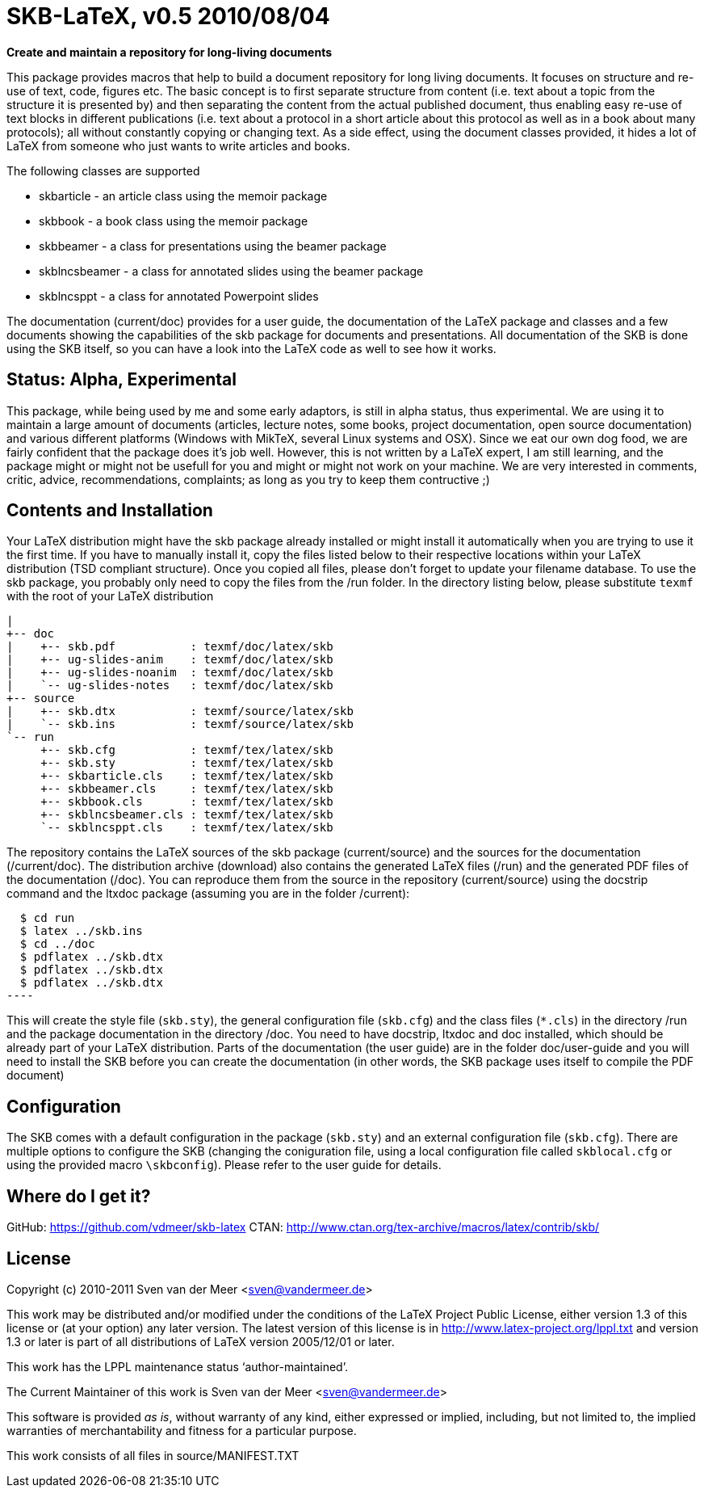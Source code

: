 SKB-LaTeX, v0.5 2010/08/04
==========================

*Create and maintain a repository for long-living documents*

This package provides  macros that help  to build a  document repository for
long living  documents. It  focuses on  structure and  re-use of text, code,
figures etc. The basic concept  is to first separate structure  from content
(i.e. text about  a topic from  the structure it  is presented by)  and then
separating the  content from  the actual  published document,  thus enabling
easy re-use  of text  blocks in  different publications  (i.e. text  about a
protocol in a short article about this  protocol as well as in a book  about
many protocols); all without constantly copying or changing text. As a  side
effect, using the document  classes provided, it hides  a lot of LaTeX  from
someone who just wants to write articles and books. 

The following classes are supported

- skbarticle - an article class using the memoir package
- skbbook - a book class using the memoir package
- skbbeamer - a class for presentations using the beamer package
- skblncsbeamer - a class for annotated slides using the beamer package
- skblncsppt - a class for annotated Powerpoint slides

The documentation (current/doc) provides for a user guide, the documentation
of  the  LaTeX  package  and  classes  and  a  few  documents  showing   the
capabilities  of  the  skb  package  for  documents  and  presentations. All
documentation of the  SKB is done  using the SKB  itself, so you  can have a
look into the LaTeX code as well to see how it works.


Status: Alpha, Experimental
---------------------------
This package, while being  used by me and  some early adaptors, is  still in
alpha status, thus experimental. We are using it to maintain a large  amount
of documents  (articles, lecture  notes, some  books, project documentation,
open source  documentation) and  various different  platforms (Windows  with
MikTeX, several Linux systems  and OSX). Since we  eat our own dog  food, we
are fairly confident that the package  does it's job well. However, this  is
not  written by a LaTeX expert, I am still  learning, and the package  might
or  might  not  be usefull  for you  and might  or might  not work  on your
machine.   We   are    very   interested   in   comments,   critic,  advice,
recommendations, complaints; as long as you try to keep them contructive ;)



Contents and Installation
-------------------------
Your LaTeX  distribution might  have the  skb package  already installed  or
might install it automatically when you are trying to use it the first time.
If you have  to manually install  it, copy the  files listed below  to their
respective  locations   within  your   LaTeX  distribution   (TSD  compliant
structure). Once you  copied all files,  please don't forget  to update your
filename database. To use  the skb package, you  probably only need to  copy
the  files from  the /run  folder. In  the directory  listing below,  please
substitute `texmf` with the root of your LaTeX distribution

[archive root]
 |
 +-- doc
 |    +-- skb.pdf           : texmf/doc/latex/skb
 |    +-- ug-slides-anim    : texmf/doc/latex/skb
 |    +-- ug-slides-noanim  : texmf/doc/latex/skb
 |    `-- ug-slides-notes   : texmf/doc/latex/skb
 +-- source
 |    +-- skb.dtx           : texmf/source/latex/skb
 |    `-- skb.ins           : texmf/source/latex/skb
 `-- run
      +-- skb.cfg           : texmf/tex/latex/skb
      +-- skb.sty           : texmf/tex/latex/skb
      +-- skbarticle.cls    : texmf/tex/latex/skb
      +-- skbbeamer.cls     : texmf/tex/latex/skb
      +-- skbbook.cls       : texmf/tex/latex/skb
      +-- skblncsbeamer.cls : texmf/tex/latex/skb
      `-- skblncsppt.cls    : texmf/tex/latex/skb

The repository contains the LaTeX sources of the skb package (current/source) and the sources for the 
documentation (/current/doc). The distribution archive (download) also contains the generated LaTeX files (/run) and the generated PDF files 
of the documentation (/doc). You can reproduce them from the source in the repository (current/source) using the docstrip command and the ltxdoc 
package (assuming you are in the folder /current):

[source,shell]
  $ cd run
  $ latex ../skb.ins
  $ cd ../doc
  $ pdflatex ../skb.dtx
  $ pdflatex ../skb.dtx
  $ pdflatex ../skb.dtx
----

This will create  the style file  (`skb.sty`), the general  configuration file
(`skb.cfg`) and the class files (`*.cls`)  in the directory /run and the  package
documentation in the directory /doc. You need to have docstrip, ltxdoc and doc
installed, which should be already part of your LaTeX distribution. Parts of
the documentation (the user guide) are in the folder doc/user-guide and  you
will need to  install the SKB  before you can  create the documentation  (in
other words, the SKB package uses itself to compile the PDF document)



Configuration
-------------
The SKB comes with a default  configuration in the package (`skb.sty`) and  an
external  configuration  file  (`skb.cfg`).  There  are  multiple  options  to
configure  the  SKB   (changing  the  coniguration   file,  using  a   local
configuration  file  called  `skblocal.cfg` or  using  the  provided  macro
`\skbconfig`). Please refer to the user guide for details.



Where do I get it?
------------------
GitHub: https://github.com/vdmeer/skb-latex
CTAN: http://www.ctan.org/tex-archive/macros/latex/contrib/skb/



License
-------
Copyright (c) 2010-2011 Sven van der Meer <sven@vandermeer.de>

This work may be distributed  and/or modified under the conditions  of the
LaTeX Project Public  License, either version  1.3 of this  license or (at
your option) any later version.
The latest version of this license is in
   <http://www.latex-project.org/lppl.txt>
and version 1.3  or later is  part of all  distributions of LaTeX  version
2005/12/01 or later.

This work has the LPPL maintenance status `author-maintained'.

The Current Maintainer of this work is
   Sven van der Meer <sven@vandermeer.de>

This software is  provided 'as is',  without warranty of  any kind, either
expressed  or  implied,  including,  but  not  limited  to,  the   implied
warranties of merchantability and fitness for a particular purpose.

This work consists of all files in source/MANIFEST.TXT